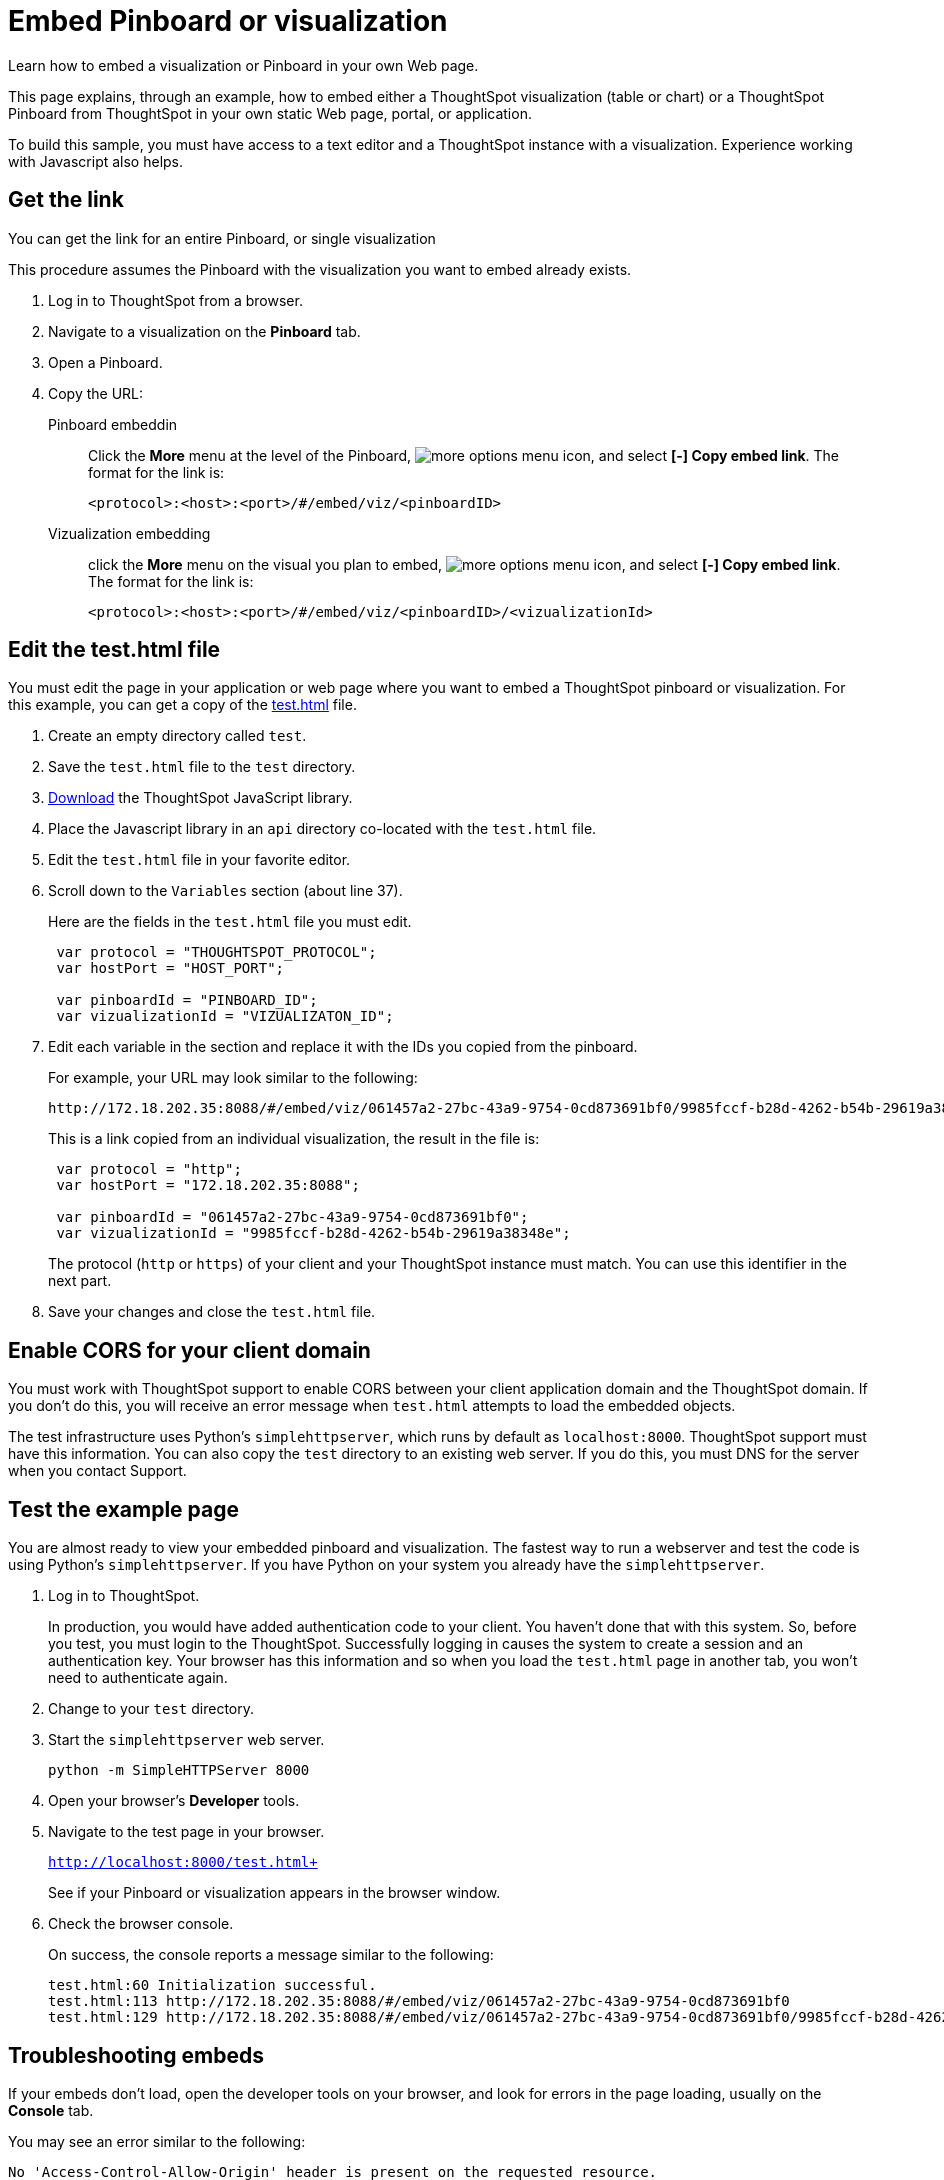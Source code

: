 = Embed Pinboard or visualization
:last_updated: 12/31/2020
:linkattrs:
:experimental:

Learn how to embed a visualization or Pinboard in your own Web page.

This page explains, through an example, how to embed either a ThoughtSpot visualization (table or chart) or a ThoughtSpot Pinboard from ThoughtSpot in your own static Web page, portal, or application.

To build this sample, you must have access to a text editor and a ThoughtSpot instance with a visualization.
Experience working with Javascript also helps.

== Get the link

You can get the link for an entire Pinboard, or single visualization

This procedure assumes the Pinboard with the visualization you want to embed already exists.

. Log in to ThoughtSpot from a browser.
. Navigate to a visualization on the *Pinboard* tab.
. Open a Pinboard.
. Copy the URL:
+
 Pinboard embeddin:: Click the *More* menu at the level of the Pinboard, image:icon-ellipses.png[more options menu icon], and select *[-] Copy embed link*. The format for the link is:
+
[source,html]
----
<protocol>:<host>:<port>/#/embed/viz/<pinboardID>
----

Vizualization embedding:: click the *More* menu on the visual you plan to embed, image:icon-ellipses.png[more options menu icon], and select *[-] Copy embed link*. The format for the link is:
+
[source,html]
----
<protocol>:<host>:<port>/#/embed/viz/<pinboardID>/<vizualizationId>
----

== Edit the test.html file

You must edit the page in your application or web page where you want to embed a ThoughtSpot pinboard or visualization.
For this example, you can get a copy of the xref:test.html[test.html] file.

. Create an empty directory called `test`.
. Save the `test.html` file to the `test` directory.
. xref:downloads.adoc[Download] the ThoughtSpot JavaScript library.
. Place the Javascript library in an `api` directory co-located with the `test.html` file.
. Edit the `test.html` file in your favorite editor.
. Scroll down to the `Variables` section (about line 37).
+
Here are the fields in the `test.html` file you must edit.
+
[source,java]
----
 var protocol = "THOUGHTSPOT_PROTOCOL";
 var hostPort = "HOST_PORT";

 var pinboardId = "PINBOARD_ID";
 var vizualizationId = "VIZUALIZATON_ID";
----

. Edit each variable in the section and replace it with the IDs you copied from the pinboard.
+
For example, your URL may look similar to the following:
+
[source,html]
----
http://172.18.202.35:8088/#/embed/viz/061457a2-27bc-43a9-9754-0cd873691bf0/9985fccf-b28d-4262-b54b-29619a38348e+`
----
+
This is a link copied from an individual visualization, the result in the file is:
+
[source,java]
----
 var protocol = "http";
 var hostPort = "172.18.202.35:8088";

 var pinboardId = "061457a2-27bc-43a9-9754-0cd873691bf0";
 var vizualizationId = "9985fccf-b28d-4262-b54b-29619a38348e";
----
+
The protocol (`http` or `https`) of your client and your ThoughtSpot instance must match.
You can use this identifier in the next part.

. Save your changes and close the `test.html` file.

== Enable CORS for your client domain

You must work with ThoughtSpot support to enable CORS between your client application domain and the ThoughtSpot domain.
If you don't do this, you will receive an error message when `test.html` attempts to load the embedded objects.

The test infrastructure uses Python's `simplehttpserver`, which runs by default as `localhost:8000`.
ThoughtSpot support must have this information.
You can also copy the `test` directory to an existing web server.
If you do this, you must DNS for the server when you contact Support.

== Test the example page

You are almost ready to view your embedded pinboard and visualization.
The fastest way to run a webserver and test the code is using Python's `simplehttpserver`.
If you have Python on your system you already have the `simplehttpserver`.

. Log in to ThoughtSpot.
+
In production, you would have added authentication code to your client.
You haven't done that with this system.
So, before you test, you must login to the ThoughtSpot.
Successfully logging in causes the system to create a session and an authentication key.
Your browser has this information and so when you load the `test.html` page in another tab, you won't need to authenticate again.

. Change to your `test` directory.
. Start the `simplehttpserver` web server.
+
[source,python]
----
python -m SimpleHTTPServer 8000
----

. Open your browser's *Developer* tools.
. Navigate to the test page in your browser.
+
`http://localhost:8000/test.html+`
+
See if your Pinboard or visualization appears in the browser window.

. Check the browser console.
+
On success, the console reports a message similar to the following:
+
[source,bash]
----
test.html:60 Initialization successful.
test.html:113 http://172.18.202.35:8088/#/embed/viz/061457a2-27bc-43a9-9754-0cd873691bf0
test.html:129 http://172.18.202.35:8088/#/embed/viz/061457a2-27bc-43a9-9754-0cd873691bf0/9985fccf-b28d-4262-b54b-29619a38348e
----

== Troubleshooting embeds

If your embeds don't load, open the developer tools on your browser, and look for errors in the page loading, usually on the *Console* tab.

You may see an error similar to the following:

[source,bash]
----
No 'Access-Control-Allow-Origin' header is present on the requested resource.
----

This occurs when the cross-domain (CORS) setting is incorrect on your ThoughtSpot cluster.
Contact https://community.thoughtspot.com/customers/s/contactsupport[ThoughtSpot Support] for more help.
